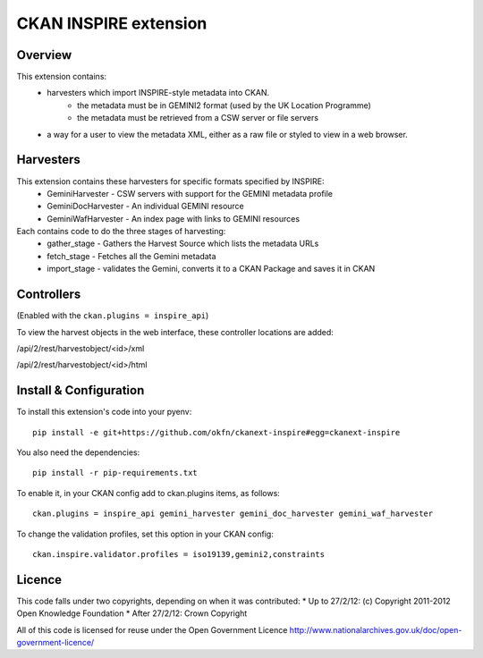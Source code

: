 CKAN INSPIRE extension
======================

Overview
--------

This extension contains:
 * harvesters which import INSPIRE-style metadata into CKAN.
     * the metadata must be in GEMINI2 format (used by the UK Location Programme)
     * the metadata must be retrieved from a CSW server or file servers
 * a way for a user to view the metadata XML, either as a raw file or styled to view in a web browser.

Harvesters
----------

This extension contains these harvesters for specific formats specified by INSPIRE:
 * GeminiHarvester - CSW servers with support for the GEMINI metadata profile
 * GeminiDocHarvester - An individual GEMINI resource
 * GeminiWafHarvester - An index page with links to GEMINI resources

Each contains code to do the three stages of harvesting:
 * gather_stage - Gathers the Harvest Source which lists the metadata URLs
 * fetch_stage - Fetches all the Gemini metadata
 * import_stage - validates the Gemini, converts it to a CKAN Package and saves it in CKAN
 
Controllers
-----------

(Enabled with the ``ckan.plugins = inspire_api``)

To view the harvest objects in the web interface, these controller locations are added:

/api/2/rest/harvestobject/<id>/xml

/api/2/rest/harvestobject/<id>/html


Install & Configuration
-----------------------

To install this extension's code into your pyenv::

 pip install -e git+https://github.com/okfn/ckanext-inspire#egg=ckanext-inspire

You also need the dependencies::

 pip install -r pip-requirements.txt

To enable it, in your CKAN config add to ckan.plugins items, as follows::

 ckan.plugins = inspire_api gemini_harvester gemini_doc_harvester gemini_waf_harvester

To change the validation profiles, set this option in your CKAN config::

 ckan.inspire.validator.profiles = iso19139,gemini2,constraints

Licence
-------

This code falls under two copyrights, depending on when it was contributed:
* Up to 27/2/12: (c) Copyright 2011-2012 Open Knowledge Foundation
* After 27/2/12: Crown Copyright

All of this code is licensed for reuse under the Open Government Licence 
http://www.nationalarchives.gov.uk/doc/open-government-licence/
